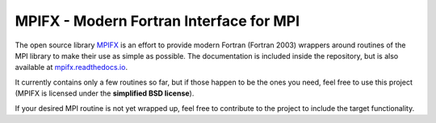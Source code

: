 MPIFX - Modern Fortran Interface for MPI
========================================

The open source library `MPIFX <https://github.com/dftbplus/mpifx>`_ is
an effort to provide modern Fortran (Fortran 2003) wrappers around
routines of the MPI library to make their use as simple as possible. The
documentation is included inside the repository, but is also available at
`mpifx.readthedocs.io <https://mpifx.readthedocs.io/>`_.

It currently contains only a few routines so far, but if those happen to be the
ones you need, feel free to use this project (MPIFX is licensed under the
**simplified BSD license**).

If your desired MPI routine is not yet wrapped up, feel free to contribute to
the project to include the target functionality.
